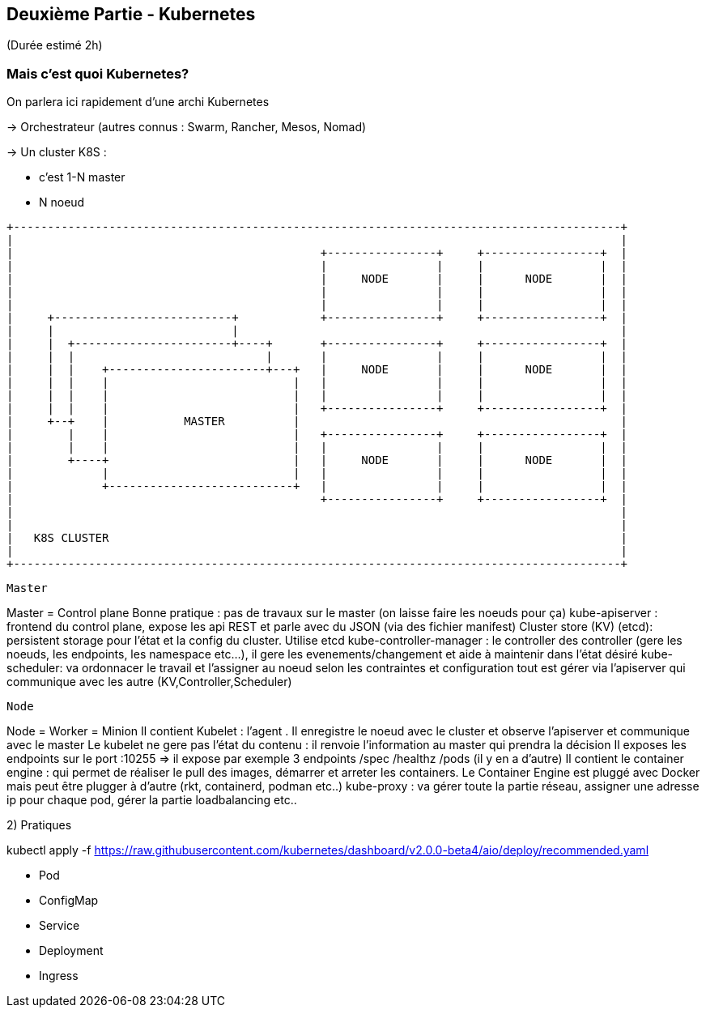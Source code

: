== Deuxième Partie - Kubernetes

(Durée estimé 2h)

=== Mais c'est quoi Kubernetes?

On parlera ici rapidement d'une archi Kubernetes

-> Orchestrateur (autres connus : Swarm, Rancher, Mesos, Nomad)

-> Un cluster K8S :

* c'est 1-N master
* N noeud


[ditaa]
----
+-----------------------------------------------------------------------------------------+
|                                                                                         |
|                                             +----------------+     +-----------------+  |
|                                             |                |     |                 |  |
|                                             |     NODE       |     |      NODE       |  |
|                                             |                |     |                 |  |
|                                             |                |     |                 |  |
|     +--------------------------+            +----------------+     +-----------------+  |
|     |                          |                                                        |
|     |  +-----------------------+----+       +----------------+     +-----------------+  |
|     |  |                            |       |                |     |                 |  |
|     |  |    +-----------------------+---+   |     NODE       |     |      NODE       |  |
|     |  |    |                           |   |                |     |                 |  |
|     |  |    |                           |   |                |     |                 |  |
|     |  |    |                           |   +----------------+     +-----------------+  |
|     +--+    |           MASTER          |                                               |
|        |    |                           |   +----------------+     +-----------------+  |
|        |    |                           |   |                |     |                 |  |
|        +----+                           |   |     NODE       |     |      NODE       |  |
|             |                           |   |                |     |                 |  |
|             +---------------------------+   |                |     |                 |  |
|                                             +----------------+     +-----------------+  |
|                                                                                         |
|                                                                                         |
|   K8S CLUSTER                                                                           |
|                                                                                         |
+-----------------------------------------------------------------------------------------+

----

-----------------
Master
-----------------
Master = Control plane
Bonne pratique : pas de travaux sur le master (on laisse faire les noeuds pour ça)
kube-apiserver : frontend du control plane, expose les api REST et parle avec du JSON (via des fichier manifest)
Cluster store (KV) (etcd): persistent storage pour l'état et la config du cluster. Utilise etcd
kube-controller-manager : le controller des controller (gere les noeuds, les endpoints, les namespace etc...), il gere les evenements/changement et aide à maintenir dans l'état désiré
kube-scheduler: va ordonnacer le travail et l'assigner au noeud selon les contraintes et configuration
tout est gérer via l'apiserver qui communique avec les autre (KV,Controller,Scheduler)

------------------
Node
------------------
Node = Worker = Minion
Il contient Kubelet : l'agent . Il enregistre le noeud avec le cluster et observe l'apiserver et communique avec le master
Le kubelet ne gere pas l'état du contenu : il renvoie l'information au master qui prendra la décision
Il exposes les endpoints sur le port :10255 => il expose par exemple 3 endpoints /spec /healthz /pods (il y en a d'autre)
Il contient le container engine : qui permet de réaliser le pull des images, démarrer et arreter les containers. Le Container Engine est pluggé avec Docker mais peut être plugger à d'autre (rkt, containerd, podman etc..)
kube-proxy : va gérer toute la partie réseau, assigner une adresse ip pour chaque pod, gérer la partie loadbalancing etc..


2) Pratiques

kubectl apply -f https://raw.githubusercontent.com/kubernetes/dashboard/v2.0.0-beta4/aio/deploy/recommended.yaml


- Pod
- ConfigMap
- Service
- Deployment
- Ingress

